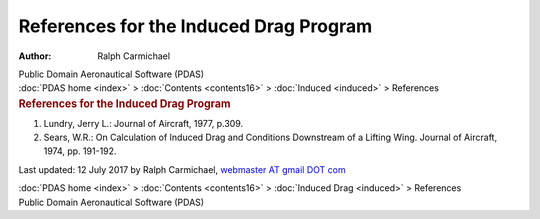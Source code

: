 =======================================
References for the Induced Drag Program
=======================================

:Author: Ralph Carmichael

.. container:: newbanner

   Public Domain Aeronautical Software (PDAS)

.. container:: crumb

   :doc:`PDAS home <index>` > :doc:`Contents <contents16>` >
   :doc:`Induced <induced>` > References

.. container::
   :name: header

   .. rubric:: References for the Induced Drag Program
      :name: references-for-the-induced-drag-program

#. Lundry, Jerry L.: Journal of Aircraft, 1977, p.309.
#. Sears, W.R.: On Calculation of Induced Drag and Conditions Downstream
   of a Lifting Wing. Journal of Aircraft, 1974, pp. 191-192.

Last updated: 12 July 2017 by Ralph Carmichael, `webmaster AT gmail DOT
com <mailto:pdaerowebmaster@gmail.com>`__

.. container:: crumb

   :doc:`PDAS home <index>` > :doc:`Contents <contents16>` >
   :doc:`Induced Drag <induced>` > References

.. container:: newbanner

   Public Domain Aeronautical Software (PDAS)
